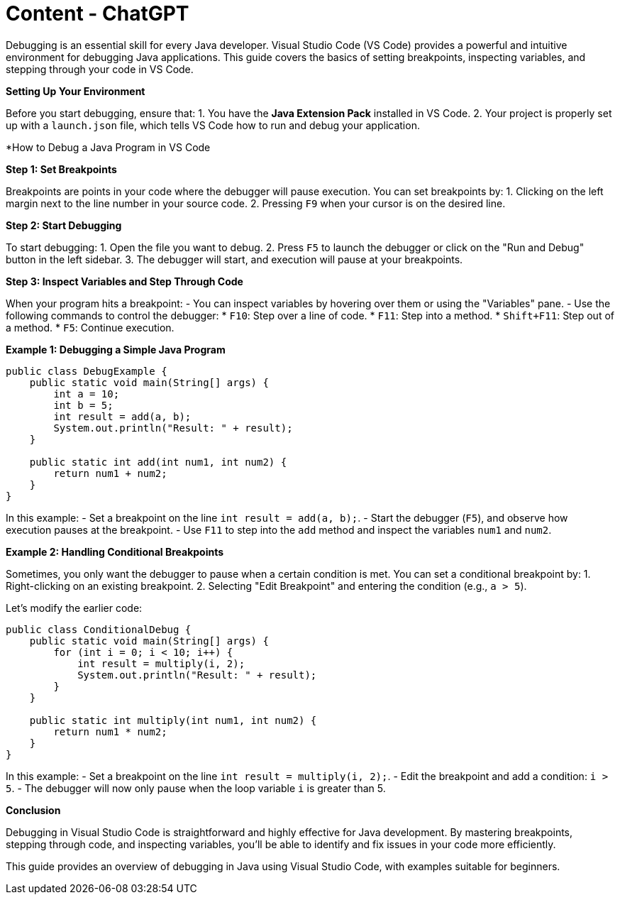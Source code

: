 = Content - ChatGPT
:toc: right
:toclevels: 5
:sectnums: 5


Debugging is an essential skill for every Java developer. Visual Studio Code (VS Code) provides a powerful and intuitive environment for debugging Java applications. This guide covers the basics of setting breakpoints, inspecting variables, and stepping through your code in VS Code.

*Setting Up Your Environment*

Before you start debugging, ensure that:
1. You have the **Java Extension Pack** installed in VS Code.
2. Your project is properly set up with a `launch.json` file, which tells VS Code how to run and debug your application.

*How to Debug a Java Program in VS Code

*Step 1: Set Breakpoints*

Breakpoints are points in your code where the debugger will pause execution. You can set breakpoints by:
1. Clicking on the left margin next to the line number in your source code.
2. Pressing `F9` when your cursor is on the desired line.

*Step 2: Start Debugging*

To start debugging:
1. Open the file you want to debug.
2. Press `F5` to launch the debugger or click on the "Run and Debug" button in the left sidebar.
3. The debugger will start, and execution will pause at your breakpoints.

*Step 3: Inspect Variables and Step Through Code*

When your program hits a breakpoint:
- You can inspect variables by hovering over them or using the "Variables" pane.
- Use the following commands to control the debugger:
  * `F10`: Step over a line of code.
  * `F11`: Step into a method.
  * `Shift+F11`: Step out of a method.
  * `F5`: Continue execution.

*Example 1: Debugging a Simple Java Program*

[source,java]
----
public class DebugExample {
    public static void main(String[] args) {
        int a = 10;
        int b = 5;
        int result = add(a, b);
        System.out.println("Result: " + result);
    }

    public static int add(int num1, int num2) {
        return num1 + num2;
    }
}
----

In this example:
- Set a breakpoint on the line `int result = add(a, b);`.
- Start the debugger (`F5`), and observe how execution pauses at the breakpoint.
- Use `F11` to step into the `add` method and inspect the variables `num1` and `num2`.

*Example 2: Handling Conditional Breakpoints*

Sometimes, you only want the debugger to pause when a certain condition is met. You can set a conditional breakpoint by:
1. Right-clicking on an existing breakpoint.
2. Selecting "Edit Breakpoint" and entering the condition (e.g., `a > 5`).

Let's modify the earlier code:

[source,java]
----
public class ConditionalDebug {
    public static void main(String[] args) {
        for (int i = 0; i < 10; i++) {
            int result = multiply(i, 2);
            System.out.println("Result: " + result);
        }
    }

    public static int multiply(int num1, int num2) {
        return num1 * num2;
    }
}
----

In this example:
- Set a breakpoint on the line `int result = multiply(i, 2);`.
- Edit the breakpoint and add a condition: `i > 5`.
- The debugger will now only pause when the loop variable `i` is greater than 5.

*Conclusion*

Debugging in Visual Studio Code is straightforward and highly effective for Java development. By mastering breakpoints, stepping through code, and inspecting variables, you’ll be able to identify and fix issues in your code more efficiently.


This guide provides an overview of debugging in Java using Visual Studio Code, with examples suitable for beginners.